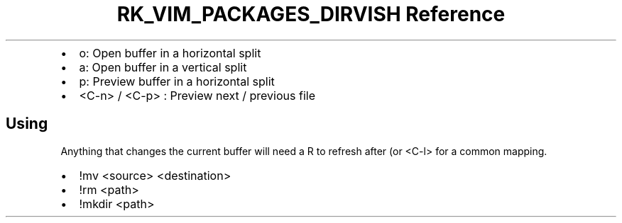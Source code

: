 .\" Automatically generated by Pandoc 3.6.3
.\"
.TH "RK_VIM_PACKAGES_DIRVISH Reference" "" "" ""
.IP \[bu] 2
\f[CR]o\f[R]: Open buffer in a horizontal split
.IP \[bu] 2
\f[CR]a\f[R]: Open buffer in a vertical split
.IP \[bu] 2
\f[CR]p\f[R]: Preview buffer in a horizontal split
.IP \[bu] 2
\f[CR]<C\-n>\f[R] / \f[CR]<C\-p>\f[R] : Preview next / previous file
.SH Using
Anything that changes the current buffer will need a \f[CR]R\f[R] to
refresh after (or \f[CR]<C\-l>\f[R] for a common mapping.
.IP \[bu] 2
\f[CR]!mv <source> <destination>\f[R]
.IP \[bu] 2
\f[CR]!rm <path>\f[R]
.IP \[bu] 2
\f[CR]!mkdir <path>\f[R]
